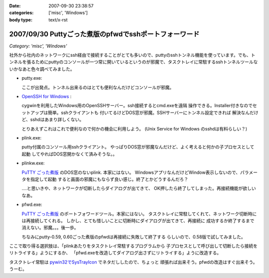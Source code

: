 :date: 2007-09-30 23:38:57
:categories: ['misc', 'Windows']
:body type: text/x-rst

=======================================================
2007/09/30 Puttyごった煮版のpfwdでsshポートフォーワード
=======================================================

*Category: 'misc', 'Windows'*

社外から社内のネットワークにssh経由で接続することがとても多いので、puttyのsshトンネル機能を使っています。でも、トンネルを張るためにputtyのコンソールが一つ常に開いているというのが邪魔で、タスクトレイに常駐するsshトンネルツールないかなあと色々調べてみました。

- putty.exe:

  ここが出発点。トンネル出来るのはとても便利なんだけどコンソールが邪魔。

- `OpenSSH for Windows`_ :

  cygwinを利用したWindows用のOpenSSHサーバー。ssh接続するとcmd.exeを遠隔
  操作できる。Installer付きなのでセットアップは簡単。sshクライアントも
  付いてるけどDOS窓が邪魔。SSHサーバーにトンネル設定できれば
  解決なんだけど、sshdはあまり詳しくない。

  とりあえずこれはこれで便利なので何かの機会に利用しよう。
  (Unix Service for Windows のsshdは有料らしい？)

- plink.exe:

  putty付属のコンソール用sshクライアント。
  やっぱりDOS窓が邪魔なんだけど、よく考えると何かの子プロセスとして起動
  してやればDOS窓開かなくて済みそうな。。

- plinkw.exe:

  `PuTTY ごった煮版`_ のDOS窓のないplink. 本家にはない。
  WindowsアプリなんだけどWindow表示しないので、パラメータを指定して起動
  すると画面の邪魔にもならず良い感じ。終了とかどうするんだろ？
  
  ‥‥と思いきや、ネットワークが切断したらダイアログが出てきて、
  OK押したら終了してしまった。再接続機能が欲しいなあ。

- pfwd.exe:

  `PuTTY ごった煮版`_ のポートフォワードツール。本家にはない。
  タスクトレイに常駐してくれて、ネットワーク切断時には再接続してくれる。
  しかし、とても惜しいことに切断時にダイアログが出てきて、再接続に
  成功するか終了するまで消えない。邪魔。。。後一歩。
  
  ちなみにputty-0.59, 0.60ごった煮版のpfwdは再接続に失敗して終了する
  らしいので、0.58版で試してみました。


ここで取り得る選択肢は、「plinkあたりをタスクトレイ常駐するプログラムから
子プロセスとして呼び出して切断したら接続をリトライする」ようにするか、
「pfwd.exeを改造してダイアログ出さずにリトライする」ように改造する。

タスクトレイ常駐は `pywin32でSysTrayIcon`_ でネタだししたので、ちょっと
頑張れば出来そう。pfwdの改造はすぐ出来そう。うーむ。

.. _`OpenSSH for Windows`: http://sshwindows.sourceforge.net/
.. _`PuTTY ごった煮版`: http://yebisuya.dip.jp/Software/PuTTY/
.. _`pywin32でSysTrayIcon`: http://www.freia.jp/taka/blog/478


.. :extend type: text/html
.. :extend:

